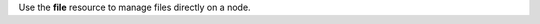 .. The contents of this file may be included in multiple topics (using the includes directive).
.. The contents of this file should be modified in a way that preserves its ability to appear in multiple topics.

Use the **file** resource to manage files directly on a node.
